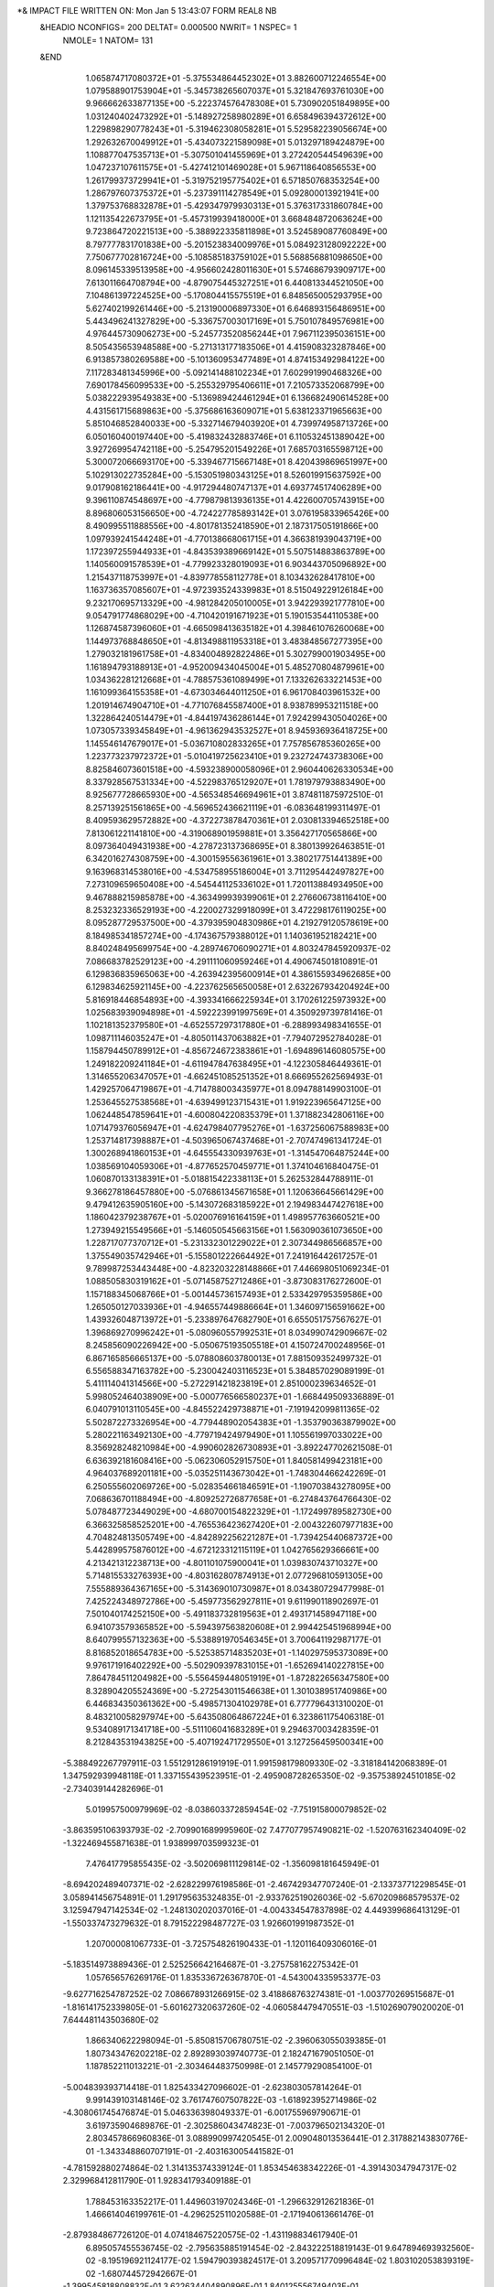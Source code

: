*& IMPACT FILE WRITTEN ON:  Mon Jan  5 13:43:07 FORM REAL8 NB                   
 &HEADIO  NCONFIGS=    200  DELTAT=     0.000500 NWRIT=     1  NSPEC=  1
  NMOLE=     1
  NATOM=   131
 &END
    1.065874717080372E+01   -5.375534864452302E+01    3.882600712246554E+00
    1.079588901753904E+01   -5.345738265607037E+01    5.321847693761030E+00
    9.966662633877135E+00   -5.222374576478308E+01    5.730902051849895E+00
    1.031240402473292E+01   -5.148927258980289E+01    6.658496394372612E+00
    1.229898290778243E+01   -5.319462308058281E+01    5.529582239056674E+00
    1.292632670049912E+01   -5.434073221589098E+01    5.013297189424879E+00
    1.108877047535713E+01   -5.307501041455969E+01    3.272420544549639E+00
    1.047237107611575E+01   -5.427412101469028E+01    5.967118640856553E+00
    1.261799373729941E+01   -5.319752195775402E+01    6.571850768353254E+00
    1.286797607375372E+01   -5.237391114278549E+01    5.092800013921941E+00
    1.379753768832878E+01   -5.429347979930313E+01    5.376317331860784E+00
    1.121135422673795E+01   -5.457319939418000E+01    3.668484872063624E+00
    9.723864720221513E+00   -5.388922335811898E+01    3.524589087760849E+00
    8.797777831701838E+00   -5.201523834009976E+01    5.084923128092222E+00
    7.750677702816724E+00   -5.108585183759102E+01    5.568856881098650E+00
    8.096145339513958E+00   -4.956602428011630E+01    5.574686793909717E+00
    7.613011664708794E+00   -4.879075445327251E+01    6.440813344521050E+00
    7.104861397224525E+00   -5.170804415575519E+01    6.848565005293795E+00
    5.627402199261446E+00   -5.213190006897330E+01    6.646893156486951E+00
    5.443496241327829E+00   -5.336757003017169E+01    5.750107849576981E+00
    4.976445730906273E+00   -5.245773520856244E+01    7.967112395036151E+00
    8.505435653948588E+00   -5.271313177183506E+01    4.415908323287846E+00
    6.913857380269588E+00   -5.101360953477489E+01    4.874153492984122E+00
    7.117283481345996E+00   -5.092141488102234E+01    7.602991990468326E+00
    7.690178456099533E+00   -5.255329795406611E+01    7.210573352068799E+00
    5.038222939549383E+00   -5.136989424461294E+01    6.136682490614528E+00
    4.431561715689863E+00   -5.375686163609071E+01    5.638123371965663E+00
    5.851046852840033E+00   -5.332714679403920E+01    4.739974958713726E+00
    6.050160400197440E+00   -5.419832432883746E+01    6.110532451389042E+00
    3.927269954742118E+00   -5.254795201549226E+01    7.685703165598712E+00
    5.300072066693170E+00   -5.339467715667148E+01    8.420439869651997E+00
    5.102913022735284E+00   -5.153051980343125E+01    8.526019915637592E+00
    9.017908162186441E+00   -4.917294480747137E+01    4.693774517406289E+00
    9.396110874548697E+00   -4.779879813936135E+01    4.422600705743915E+00
    8.896806053156650E+00   -4.724227785893142E+01    3.076195833965426E+00
    8.490995511888556E+00   -4.801781352418590E+01    2.187317505191866E+00
    1.097939241544248E+01   -4.770138668061715E+01    4.366381939043719E+00
    1.172397255944933E+01   -4.843539389669142E+01    5.507514883863789E+00
    1.140560091578539E+01   -4.779923328019093E+01    6.903443705096892E+00
    1.215437118753997E+01   -4.839778558112778E+01    8.103432628417810E+00
    1.163736357085607E+01   -4.972393524339983E+01    8.515049229126184E+00
    9.232170695713329E+00   -4.981284205010005E+01    3.942293921777810E+00
    9.054791774868029E+00   -4.710420191671923E+01    5.190153544110538E+00
    1.126874587396060E+01   -4.665098413635182E+01    4.398461076260068E+00
    1.144973768848650E+01   -4.813498811953318E+01    3.483848567277395E+00
    1.279032181961758E+01   -4.834004892822486E+01    5.302799001903495E+00
    1.161894793188913E+01   -4.952009434045004E+01    5.485270804879961E+00
    1.034362281212668E+01   -4.788575361089499E+01    7.133262633221453E+00
    1.161099364155358E+01   -4.673034644011250E+01    6.961708403961532E+00
    1.201914674904710E+01   -4.771076845587400E+01    8.938789953211518E+00
    1.322864240514479E+01   -4.844197436286144E+01    7.924299430504026E+00
    1.073057339345849E+01   -4.961362943532527E+01    8.945936936418725E+00
    1.145546147679017E+01   -5.036710802833265E+01    7.757856785360265E+00
    1.223773237972372E+01   -5.010419725623410E+01    9.232724743738306E+00
    8.825846073601518E+00   -4.593238900058096E+01    2.960440626330534E+00
    8.337928567531334E+00   -4.522983765129207E+01    1.781979793883490E+00
    8.925677728665930E+00   -4.565348546694961E+01    3.874811875972510E-01
    8.257139251561865E+00   -4.569652436621119E+01   -6.083648199311497E-01
    8.409593629572882E+00   -4.372273878470361E+01    2.030813394652518E+00
    7.813061221141810E+00   -4.319068901959881E+01    3.356427170565866E+00
    8.097364049431938E+00   -4.278723137368695E+01    8.380139926463851E-01
    6.342016274308759E+00   -4.300159556361961E+01    3.380217751441389E+00
    9.163968314538016E+00   -4.534758955186004E+01    3.711295442497827E+00
    7.273109659650408E+00   -4.545441125336102E+01    1.720113884934950E+00
    9.467888215985878E+00   -4.363499939399061E+01    2.276606738116410E+00
    8.253232336529193E+00   -4.220027329918099E+01    3.472298176119025E+00
    8.095287729537500E+00   -4.379395904830986E+01    4.219279120578619E+00
    8.184985341857274E+00   -4.174367579388012E+01    1.140361952182421E+00
    8.840248495699754E+00   -4.289746706090271E+01    4.803247845920937E-02
    7.086683782529123E+00   -4.291111060959246E+01    4.490674501810891E-01
    6.129836835965063E+00   -4.263942395600914E+01    4.386155934962685E+00
    6.129834625921145E+00   -4.223762565650058E+01    2.632267934204924E+00
    5.816918446854893E+00   -4.393341666225934E+01    3.170261225973932E+00
    1.025683939094898E+01   -4.592223991997569E+01    4.350929739781416E-01
    1.102181352379580E+01   -4.652557297317880E+01   -6.288993498341655E-01
    1.098711146035247E+01   -4.805011437063882E+01   -7.794072952784028E-01
    1.158794450789912E+01   -4.856724672383861E+01   -1.694896146080575E+00
    1.249182209241184E+01   -4.611947847638495E+01   -4.122305846449361E-01
    1.314655206347057E+01   -4.662451085251352E+01    8.666955262569493E-01
    1.429257064719867E+01   -4.714788003435977E+01    8.094788149903100E-01
    1.253645527538568E+01   -4.639499123715431E+01    1.919223965647125E+00
    1.062448547859641E+01   -4.600804220835379E+01    1.371882342806116E+00
    1.071479376056947E+01   -4.624798407795276E+01   -1.637256067588983E+00
    1.253714817398887E+01   -4.503965067437468E+01   -2.707474961341724E-01
    1.300268941860153E+01   -4.645554330939763E+01   -1.314547064875244E+00
    1.038569104059306E+01   -4.877652570459771E+01    1.374104616840475E-01
    1.060870133138391E+01   -5.018815422338113E+01    5.262532844788911E-01
    9.366278186457880E+00   -5.076861345671658E+01    1.120636645661429E+00
    9.479412635905160E+00   -5.143072683185922E+01    2.194983447427618E+00
    1.186042379238767E+01   -5.020076916164159E+01    1.498957763660521E+00
    1.273949215549566E+01   -5.146050545663156E+01    1.563090361073650E+00
    1.228717077370712E+01   -5.231332301229022E+01    2.307344986566857E+00
    1.375549035742946E+01   -5.155801222664492E+01    7.241916442617257E-01
    9.789987253443448E+00   -4.823203228148866E+01    7.446698051069234E-01
    1.088505830319162E+01   -5.071458752712486E+01   -3.873083176272600E-01
    1.157188345068766E+01   -5.001445736157493E+01    2.533429795359586E+00
    1.265050127033936E+01   -4.946557449886664E+01    1.346097156591662E+00
    1.439326048713972E+01   -5.233897647682790E+01    6.655051757567627E-01
    1.396869270996242E+01   -5.080960557992531E+01    8.034990742909667E-02
    8.245856090226942E+00   -5.050675193505518E+01    4.150724700248956E-01
    6.867165856665137E+00   -5.078808603780013E+01    7.881509352499732E-01
    6.556588347163782E+00   -5.230042403116523E+01    5.384857029089199E-01
    5.411114041314566E+00   -5.272291421823819E+01    2.851000239634652E-01
    5.998052464038909E+00   -5.000776566580237E+01   -1.668449509336889E-01
    6.040791013110545E+00   -4.845522429738871E+01   -7.191942099811365E-02
    5.502872273326954E+00   -4.779448902054383E+01   -1.353790363879902E+00
    5.280221163492130E+00   -4.779719424979490E+01    1.105561997033022E+00
    8.356928248210984E+00   -4.990602826730893E+01   -3.892247702621508E-01
    6.636392181608416E+00   -5.062306052915750E+01    1.840581499423181E+00
    4.964037689201181E+00   -5.035251143673042E+01   -1.748304466242269E-01
    6.250555602069726E+00   -5.028354661846591E+01   -1.190703843278095E+00
    7.068636701188494E+00   -4.809252726877658E+01   -6.274843764766430E-02
    5.078487723449029E+00   -4.680700154822329E+01   -1.172499789582730E+00
    6.366325858525201E+00   -4.765536423627420E+01   -2.004322607977183E+00
    4.704824813505749E+00   -4.842892256221287E+01   -1.739425440687372E+00
    5.442899575876012E+00   -4.672123312115119E+01    1.042765629366661E+00
    4.213421312238713E+00   -4.801101075900041E+01    1.039830743710327E+00
    5.714815533276393E+00   -4.803162807874913E+01    2.077296810591305E+00
    7.555889364367165E+00   -5.314369010730987E+01    8.034380729477998E-01
    7.425224348972786E+00   -5.459773562927811E+01    9.611990118902697E-01
    7.501040174252150E+00   -5.491183732819563E+01    2.493171458947118E+00
    6.941073579365852E+00   -5.594397563820608E+01    2.994425451968994E+00
    8.640799557132363E+00   -5.538891970546345E+01    3.700641192987177E-01
    8.816852018654783E+00   -5.525385714835203E+01   -1.140297595373089E+00
    9.976171916402292E+00   -5.502909397831015E+01   -1.652694140227815E+00
    7.864784511204982E+00   -5.556459448051919E+01   -1.872822656347580E+00
    8.328904205524369E+00   -5.272543011546638E+01    1.301038951740986E+00
    6.446834350361362E+00   -5.498571304102978E+01    6.777796431310020E-01
    8.483210058297974E+00   -5.643508064867224E+01    6.323861175406318E-01
    9.534089171341718E+00   -5.511106041683289E+01    9.294637003428359E-01
    8.212843531943825E+00   -5.407192471729550E+01    3.127256459500341E+00
   -5.388492267797911E-03    1.551291286191919E-01    1.991598179809330E-02
   -3.318184142068389E-01    1.347592939948118E-01    1.337155439523951E-01
   -2.495908728265350E-02   -9.357538924510185E-02   -2.734039144282696E-01
    5.019957500979969E-02   -8.038603372859454E-02   -7.751915800079852E-02
   -3.863595106393793E-02   -2.709901689995960E-02    7.477077957490821E-02
   -1.520763162340409E-02   -1.322469455871638E-01    1.938999703599323E-01
    7.476417795855435E-02   -3.502069811129814E-02   -1.356098181645949E-01
   -8.694202489407371E-02   -2.628229976198586E-01   -2.467429347707240E-01
   -2.133737712298545E-01    3.058941456754891E-01    1.291795635324835E-01
   -2.933762519026036E-02   -5.670209868579537E-02    3.125947947142534E-02
   -1.248130202037016E-01   -4.004334547837898E-02    4.449399686413129E-01
   -1.550337473279632E-01    8.791522298487727E-03    1.926601991987352E-01
    1.207000081067733E-01   -3.725754826190433E-01   -1.120116409306016E-01
   -5.183514973889436E-01    2.525256642164687E-01   -3.275758162275342E-01
    1.057656576269176E-01    1.835336726367870E-01   -4.543004335953377E-03
   -9.627716254787252E-02    7.086678931266915E-02    3.418868763274381E-01
   -1.003770269515687E-01   -1.816141752339805E-01   -5.601627320637260E-02
   -4.060584479470551E-03   -1.510269079020020E-01    7.644481143503680E-02
    1.866340622298094E-01   -5.850815706780751E-02   -2.396063055039385E-01
    1.807343476202218E-02    2.892893039740773E-01    2.182471679051050E-01
    1.187852211013221E-01   -2.303464483750998E-01    2.145779290854100E-01
   -5.004839393714418E-01    1.825433427096602E-01   -2.623803057814264E-01
    9.991439103148146E-02    3.761747607507822E-03   -1.618923952714986E-02
   -4.308061745476874E-01    5.046336398049337E-01   -6.001755969790671E-01
    3.619735904689876E-01   -2.302586043474823E-01   -7.003796502134320E-01
    2.803457866960836E-01    3.088990997420545E-01    2.009048013536441E-01
    2.317882143830776E-01   -1.343348860707191E-01   -2.403163005441582E-01
   -4.781592880274864E-02    1.314135374339124E-01    1.853454638342226E-01
   -4.391430347947317E-02    2.329968412811790E-01    1.928341793409188E-01
    1.788453163352217E-01    1.449603197024346E-01   -1.296632912621836E-01
    1.466614046199761E-01   -4.296252511020588E-01   -2.171940613661476E-01
   -2.879384867726120E-01    4.074184675220575E-02   -1.431198834617940E-01
    6.895057455536745E-02   -2.795635885191454E-02   -2.843222518819143E-01
    9.647894693932560E-02   -8.195196921124177E-02    1.594790393824517E-01
    3.209571770996484E-02    1.803102053839319E-02   -1.680744572942667E-01
   -1.399545818808832E-01    3.622634404890896E-01    1.840125556749403E-01
    9.999503588274096E-02    2.097669337340801E-01    7.503823826012097E-03
   -4.862283181709138E-02   -1.330682374888232E-01   -1.799529949647606E-01
    8.684519454174819E-02    1.554120890417184E-02   -1.027587272583574E-01
    2.473647389826378E-01    6.013365391148276E-02   -1.666933642632791E-01
    2.447514590422494E-01    1.540584756842557E-01   -1.138758556894276E-01
    2.256074865148956E-01   -1.675274246833253E-01   -1.208092513573238E-01
   -2.329510588891179E-01   -4.903494063358026E-02   -1.680171934126156E-02
    5.927282021600082E-01    7.880611178206959E-02   -1.487496144039586E-01
   -2.080728740147995E-01   -1.857741590366884E-01    3.765441374161260E-02
   -4.557063636254140E-02   -7.155369218066392E-02   -1.354043151169528E-01
    8.670609066801173E-01   -2.259234287395732E-01    2.462834821823034E-02
    2.083931246876702E-01   -4.201866773017153E-01    2.948670048526531E-01
    3.633246990498423E-01   -3.701148787914820E-02   -1.132960231625375E-01
    2.195835777030617E-01   -1.394214184035808E-01   -7.071779320684011E-03
    2.191730535272221E-01    6.448484162206301E-02   -3.368339901910473E-01
    1.769236193125418E-01   -1.123560073295865E+00    7.044875348979497E-02
   -5.191593294784863E-01    3.034052123840279E-01   -5.721758354098470E-02
    3.184550008188159E-02    7.770790839473835E-02    2.377542944775473E-02
   -1.134827243605303E-01   -1.619482977207269E-01   -3.049954197641300E-03
   -4.157008499417451E-02    5.476574754941271E-02    1.784339571468621E-01
   -3.442093305383991E-02   -1.941136107807310E-02   -3.901238999861855E-01
   -5.011905174252663E-02    1.403180352522969E-01    1.648938971406490E-02
   -7.379343243908519E-03    3.828497595666162E-02    1.448310457532224E-02
    4.016445757713163E-03   -6.789483194061184E-02   -1.196543518168860E-01
    3.159174013516783E-02   -1.089957753211139E-01    1.452370356403713E-01
    1.480630504869141E-01    2.317271341068116E-01    1.379397084941637E-01
   -4.687263247659488E-01   -5.009570690660276E-02    6.980624599369838E-02
   -1.281020632105500E-01    4.670502858249316E-01    1.712032010752213E-01
    4.327178663114161E-02    1.032691298192968E-01   -2.267988023005868E-01
    1.461731582406195E-01   -1.603520978671441E-01    1.306054160055302E-01
   -2.637705778079076E-01    2.282979137202790E-01    1.750205267134634E-01
   -2.349217194595504E-01    6.055789417069107E-02   -3.627419372455056E-01
   -6.443979633652639E-01   -1.100271046483472E-01   -4.903076426260765E-01
   -1.104637636698813E-01    2.529346054573140E-01    3.990944423890777E-01
   -4.858560078041387E-02   -2.947271299640873E-01    2.860024957469050E-01
    3.746828319896658E-01    2.451410380835952E-02   -1.380000317814952E-01
    2.007590692916084E-01    2.807549314584926E-01   -2.114458661288721E-01
    2.882881854622152E-01   -3.467035527050582E-01    1.311906973695027E-01
    5.902448745745517E-06    2.989248553514054E-01    2.389591002280654E-02
    1.758830671299133E-02   -8.962022398515171E-02    7.645175456095230E-02
    2.355338656361564E-01   -2.150053296025644E-01   -8.114504385261791E-03
   -2.468905227378159E-01   -1.604005468824594E-01    3.955677532632826E-01
    3.244425024360816E-01    8.639431418526512E-02   -1.873385725118091E-01
   -3.880242477561419E-01    4.833038076272811E-01    2.119384608623760E-05
   -2.858713408245690E-01    4.130782016727922E-02    1.601772850725809E-01
   -2.297366020466205E-02    5.106658835256761E-01    3.318745070529429E-01
   -1.443046468367054E-01    1.377217927132872E-01    2.345758360090476E-02
    2.161132589709071E-01   -1.682902231092980E-01    3.074540740264485E-01
   -8.933198430971251E-02    4.877391178756785E-02    4.068668151169124E-01
    2.805454561747062E-01    3.047714371656484E-01   -1.174107828437590E-01
   -1.345285533496816E-01   -1.044054440259025E-01    5.830994116722611E-02
    2.451276086378743E-01   -4.468798704009653E-01    1.112962775695417E-02
   -1.173306395752512E-01    1.740605183176411E-01    7.716371861690781E-02
   -2.649900929915784E-01   -9.805271107581169E-02    1.736226488754016E-01
    4.714860720529546E-01   -2.398940734044433E-02    8.547354182800632E-02
    2.116171568291537E-01    3.788980870160347E-02    1.525094798276465E-03
   -1.927503410131805E-01   -2.851635898697843E-01   -8.611777379391673E-02
   -1.355877326099434E-01    1.786792806770417E-02   -2.683760067466807E-01
   -1.687304723173674E-01   -3.860914871539210E-01    2.102832456782545E-01
   -2.219036449294856E-01   -3.699522246868159E-01    2.346105386697437E-01
   -7.368439094698566E-02   -3.775391967854801E-01   -1.818034756452910E-01
   -1.854231167920018E-01   -2.694340153401655E-01   -2.158095209744461E-01
    1.390900055364287E-02   -8.473587597458887E-02    2.152943067294383E-01
    7.911919696507137E-02   -2.129446437956918E-01    1.601007373159601E-01
   -3.946419362599261E-01   -1.026743311829709E-01   -1.225021627009599E-01
    3.946478517295923E-01   -3.344826440572583E-01    7.598284421413677E-02
    9.460436583381839E-02   -2.242959278457441E-01   -4.314114450589464E-02
    1.729889868961488E-01    8.405451885982528E-02    7.915087033524200E-02
    8.804267977596469E-02    2.258935086992317E-01   -4.032628333459600E-02
   -1.789557669553903E-01    1.357126094854655E-01   -2.263260300766311E-01
   -2.067528006542722E-01    1.445769105853652E-03   -1.157831691434994E-02
   -4.805110420107087E-01    1.468592024093750E-01    3.515515345242258E-01
    2.716988337968984E-01    1.316225588293277E-01   -1.312777847363668E-02
   -1.672865198314517E-02    6.572390734868866E-01   -1.001925396517748E-01
    3.476820335741036E-01   -2.791006167764419E-01    2.200509619664669E-01
   -6.267553662701688E-03    4.944128971166513E-01   -8.991938636477628E-02
   -1.743507824058747E-01    1.465971767015111E-01   -2.748340568211285E-01
   -2.321072678081594E-01    4.091978056176749E-01   -2.383858475722470E-01
   -1.629393780435261E-01    9.733088781791242E-03   -5.221376942066415E-02
   -3.937007206237819E-01    2.324403171963723E-02   -1.223862345317567E-01
   -2.788945329770653E-01    4.272532955618692E-01   -2.258430521384110E-01
   -2.798834914294650E-01    2.766963887320751E-01    8.753340939475719E-02
   -1.193344853984068E-01    5.868459782306568E-02   -1.662838581745271E-01
   -1.433219278387558E-01   -5.533295786046607E-02   -7.008579247316406E-02
    6.760568874322793E-02    3.413727901644229E-03    2.984654894144178E-01
    2.665549984374882E-03    3.383671290513783E-01    6.189672080187537E-02
    1.556835001362277E-01    2.106374380294096E-02   -3.529575211937794E-01
    4.086786574306824E-01   -2.374053257707838E-01    2.396133826277506E-01
   -5.978627743397339E-02   -2.836165871548843E-02    9.163149894630218E-02
    7.095108057756519E-02   -2.201480060836287E-01    1.676719921905222E-02
   -2.087046862872574E-01   -2.133073479114916E-01    2.011749797040473E-01
   -1.687719731472097E-01   -1.549405365906518E-01    1.541245734547975E-01
    5.975837317463616E-01    5.832839133983854E-02    6.112767020374929E-02
    1.486294748009150E-01   -2.195856744049990E-01   -2.221601477713861E-01
   -4.196203501289911E-02   -1.102891244452195E-01    5.578718989686457E-02
